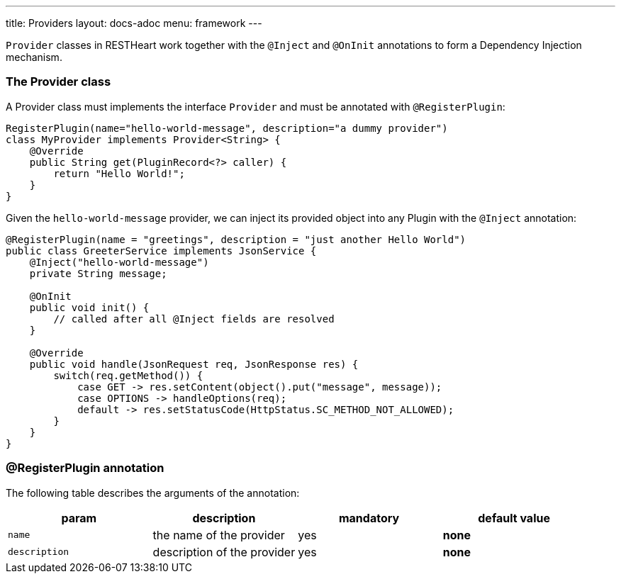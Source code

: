 ---
title: Providers
layout: docs-adoc
menu: framework
---

`Provider` classes in RESTHeart work together with the `@Inject` and `@OnInit` annotations to form a Dependency Injection mechanism.

=== The Provider class

A Provider class must implements the interface `Provider` and must be annotated with `@RegisterPlugin`:

[source,java]
----
RegisterPlugin(name="hello-world-message", description="a dummy provider")
class MyProvider implements Provider<String> {
    @Override
    public String get(PluginRecord<?> caller) {
        return "Hello World!";
    }
}
----

Given the `hello-world-message` provider, we can inject its provided object into any Plugin with the `@Inject` annotation:

[source,java]
----
@RegisterPlugin(name = "greetings", description = "just another Hello World")
public class GreeterService implements JsonService {
    @Inject("hello-world-message")
    private String message;

    @OnInit
    public void init() {
        // called after all @Inject fields are resolved
    }

    @Override
    public void handle(JsonRequest req, JsonResponse res) {
        switch(req.getMethod()) {
            case GET -> res.setContent(object().put("message", message));
            case OPTIONS -> handleOptions(req);
            default -> res.setStatusCode(HttpStatus.SC_METHOD_NOT_ALLOWED);
        }
    }
}
----

=== @RegisterPlugin annotation

The following table describes the arguments of the annotation:

[options="header"]
|===
|param |description |mandatory |default value
|`name`
|the name of the provider
|yes
|*none*
|`description`
|description of the provider
|yes
|*none*
|===
